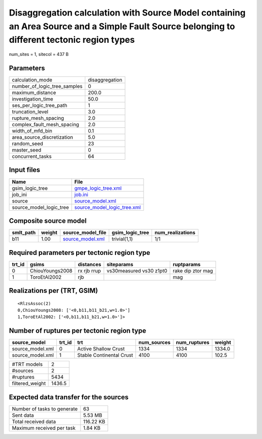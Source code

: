 Disaggregation calculation with Source Model containing an Area Source and a Simple Fault Source belonging to different tectonic region types
=============================================================================================================================================

num_sites = 1, sitecol = 437 B

Parameters
----------
============================ ==============
calculation_mode             disaggregation
number_of_logic_tree_samples 0             
maximum_distance             200.0         
investigation_time           50.0          
ses_per_logic_tree_path      1             
truncation_level             3.0           
rupture_mesh_spacing         2.0           
complex_fault_mesh_spacing   2.0           
width_of_mfd_bin             0.1           
area_source_discretization   5.0           
random_seed                  23            
master_seed                  0             
concurrent_tasks             64            
============================ ==============

Input files
-----------
======================= ============================================================
Name                    File                                                        
======================= ============================================================
gsim_logic_tree         `gmpe_logic_tree.xml <gmpe_logic_tree.xml>`_                
job_ini                 `job.ini <job.ini>`_                                        
source                  `source_model.xml <source_model.xml>`_                      
source_model_logic_tree `source_model_logic_tree.xml <source_model_logic_tree.xml>`_
======================= ============================================================

Composite source model
----------------------
========= ====== ====================================== =============== ================
smlt_path weight source_model_file                      gsim_logic_tree num_realizations
========= ====== ====================================== =============== ================
b11       1.00   `source_model.xml <source_model.xml>`_ trivial(1,1)    1/1             
========= ====== ====================================== =============== ================

Required parameters per tectonic region type
--------------------------------------------
====== =============== =========== ======================= =================
trt_id gsims           distances   siteparams              ruptparams       
====== =============== =========== ======================= =================
0      ChiouYoungs2008 rx rjb rrup vs30measured vs30 z1pt0 rake dip ztor mag
1      ToroEtAl2002    rjb                                 mag              
====== =============== =========== ======================= =================

Realizations per (TRT, GSIM)
----------------------------

::

  <RlzsAssoc(2)
  0,ChiouYoungs2008: ['<0,b11,b11_b21,w=1.0>']
  1,ToroEtAl2002: ['<0,b11,b11_b21,w=1.0>']>

Number of ruptures per tectonic region type
-------------------------------------------
================ ====== ======================== =========== ============ ======
source_model     trt_id trt                      num_sources num_ruptures weight
================ ====== ======================== =========== ============ ======
source_model.xml 0      Active Shallow Crust     1334        1334         1334.0
source_model.xml 1      Stable Continental Crust 4100        4100         102.5 
================ ====== ======================== =========== ============ ======

=============== ======
#TRT models     2     
#sources        2     
#ruptures       5434  
filtered_weight 1436.5
=============== ======

Expected data transfer for the sources
--------------------------------------
=========================== =========
Number of tasks to generate 63       
Sent data                   5.53 MB  
Total received data         116.22 KB
Maximum received per task   1.84 KB  
=========================== =========